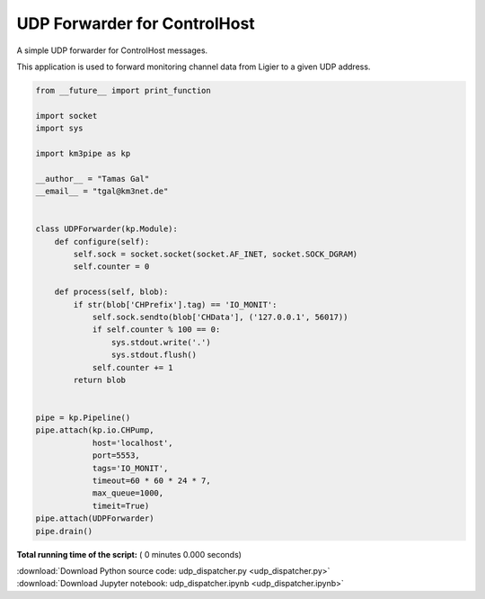 

.. _sphx_glr_auto_examples_network_udp_dispatcher.py:


=============================
UDP Forwarder for ControlHost
=============================

A simple UDP forwarder for ControlHost messages.

This application is used to forward monitoring channel data from Ligier
to a given UDP address.




.. code-block:: python

    from __future__ import print_function

    import socket
    import sys

    import km3pipe as kp

    __author__ = "Tamas Gal"
    __email__ = "tgal@km3net.de"


    class UDPForwarder(kp.Module):
        def configure(self):
            self.sock = socket.socket(socket.AF_INET, socket.SOCK_DGRAM)
            self.counter = 0

        def process(self, blob):
            if str(blob['CHPrefix'].tag) == 'IO_MONIT':
                self.sock.sendto(blob['CHData'], ('127.0.0.1', 56017))
                if self.counter % 100 == 0:
                    sys.stdout.write('.')
                    sys.stdout.flush()
                self.counter += 1
            return blob


    pipe = kp.Pipeline()
    pipe.attach(kp.io.CHPump,
                host='localhost',
                port=5553,
                tags='IO_MONIT',
                timeout=60 * 60 * 24 * 7,
                max_queue=1000,
                timeit=True)
    pipe.attach(UDPForwarder)
    pipe.drain()

**Total running time of the script:** ( 0 minutes  0.000 seconds)



.. container:: sphx-glr-footer


  .. container:: sphx-glr-download

     :download:`Download Python source code: udp_dispatcher.py <udp_dispatcher.py>`



  .. container:: sphx-glr-download

     :download:`Download Jupyter notebook: udp_dispatcher.ipynb <udp_dispatcher.ipynb>`

.. rst-class:: sphx-glr-signature

    `Generated by Sphinx-Gallery <http://sphinx-gallery.readthedocs.io>`_
